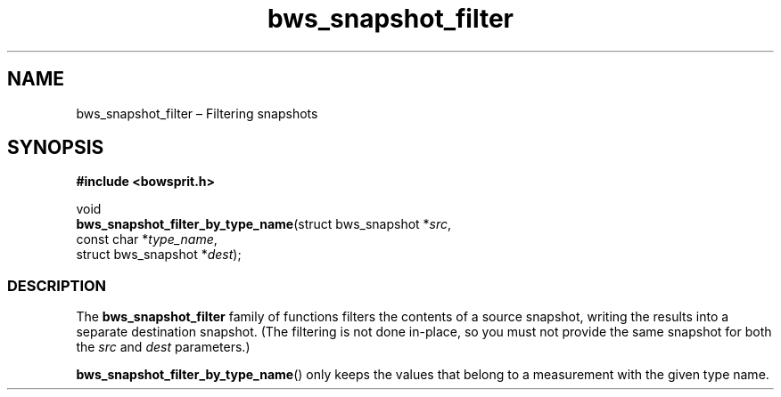 .TH "bws_snapshot_filter" "3" "2014-11-06" "Bowsprit" "Bowsprit\ documentation"
.SH NAME
.PP
bws_snapshot_filter \[en] Filtering snapshots
.SH SYNOPSIS
.PP
\f[B]#include <bowsprit.h>\f[]
.PP
void
.PD 0
.P
.PD
\f[B]bws_snapshot_filter_by_type_name\f[](struct bws_snapshot
*\f[I]src\f[],
.PD 0
.P
.PD
\ \ \ \ \ \ \ \ \ \ \ \ \ \ \ \ \ \ \ \ \ \ \ \ \ \ \ \ \ \ \ \ \ const
char *\f[I]type_name\f[],
.PD 0
.P
.PD
\ \ \ \ \ \ \ \ \ \ \ \ \ \ \ \ \ \ \ \ \ \ \ \ \ \ \ \ \ \ \ \ \ struct
bws_snapshot *\f[I]dest\f[]);
.SS DESCRIPTION
.PP
The \f[B]bws_snapshot_filter\f[] family of functions filters the
contents of a source snapshot, writing the results into a separate
destination snapshot.
(The filtering is not done in\-place, so you must not provide the same
snapshot for both the \f[I]src\f[] and \f[I]dest\f[] parameters.)
.PP
\f[B]bws_snapshot_filter_by_type_name\f[]() only keeps the values that
belong to a measurement with the given type name.
